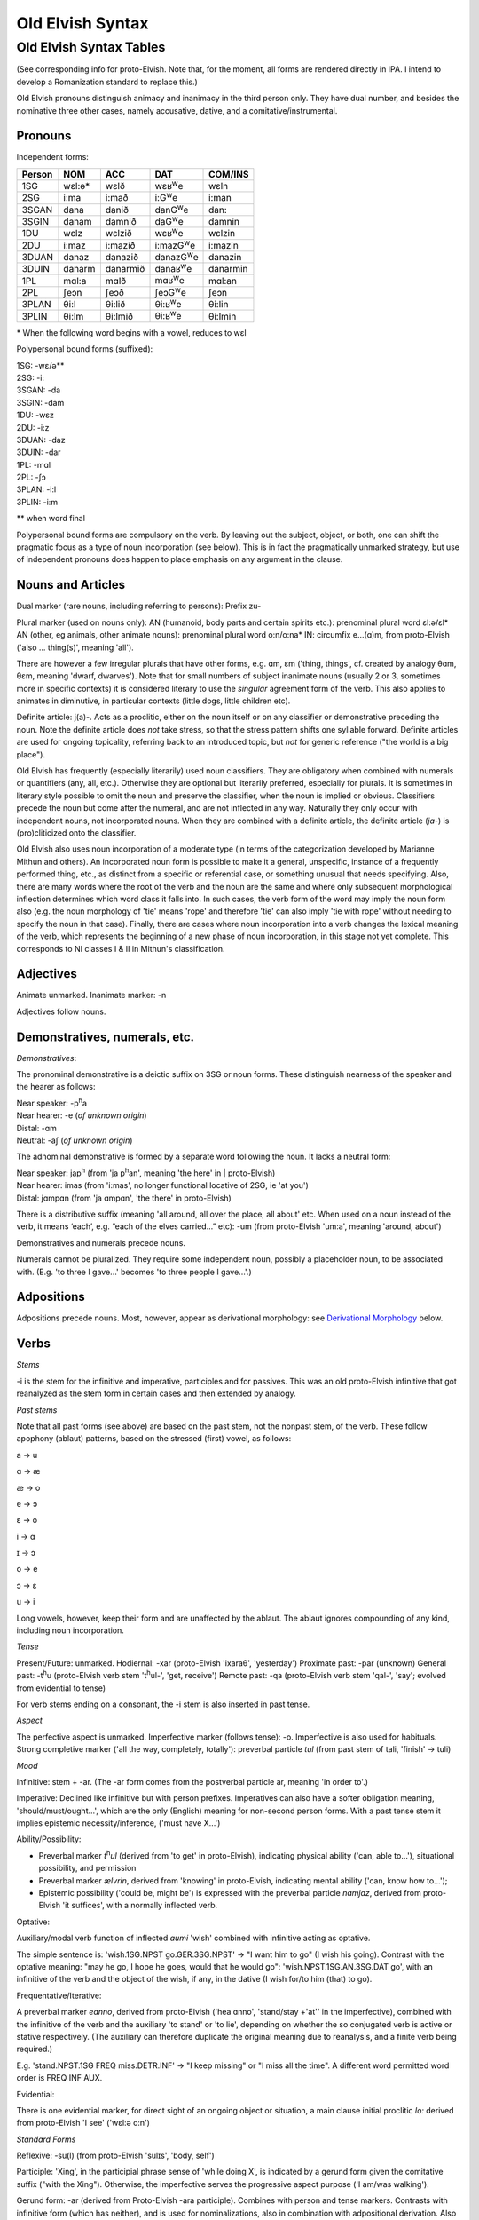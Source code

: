 =================
Old Elvish Syntax
=================

Old Elvish Syntax Tables
------------------------
(See corresponding info for proto-Elvish. Note that, for the moment, all forms
are rendered directly in IPA. I intend to develop a Romanization standard to replace this.)

Old Elvish pronouns distinguish animacy and inanimacy in the third person only.
They have dual number, and besides the nominative three other cases, namely
accusative, dative, and a comitative/instrumental.

Pronouns
********

Independent forms:

====== ====== ======== ============ ========
Person NOM    ACC      DAT          COM/INS
====== ====== ======== ============ ========
1SG    wɛl:ə* wɛlð     wɛʁ\ |We|    wɛln
2SG    i\:ma  i\:mað   i\:G\ |We|   i:man
3SGAN  dana   danið    danG\ |We|   dan:
3SGIN  danam  damnið   daG\ |We|    damnin
1DU    wɛlz   wɛlzið   wɛʁ\ |We|    wɛlzin
2DU    i\:maz i\:mazið i:mazG\ |We| i:mazin
3DUAN  danaz  danazið  danazG\ |We| danazin
3DUIN  danarm danarmið danaʁ\ |We|  danarmin
1PL    mɑl\:a mɑlð     mɑʁ\ |We|    mɑl:an
2PL    ʃeɔn   ʃeɔð     ʃeɔG\ |We|   ʃeɔn
3PLAN  θi\:l  θi\:lið  θi:ʁ\ |We|   θi:lin
3PLIN  θi\:lm θi\:lmið θi:ʁ\ |We|   θi:lmin
====== ====== ======== ============ ========

.. |We| replace:: :superscript:`w`\ e

\* When the following word begins with a vowel, reduces to wɛl

Polypersonal bound forms (suffixed):

| 1SG: -wɛ/ə\*\*
| 2SG: -i:
| 3SGAN: -da
| 3SGIN: -dam
| 1DU: -wɛz
| 2DU: -i:z
| 3DUAN: -daz
| 3DUIN: -dar
| 1PL: -mɑl
| 2PL: -ʃɔ
| 3PLAN: -i:l
| 3PLIN: -i:m

\*\* when word final

Polypersonal bound forms are compulsory on the verb. By leaving out the subject, object, or both, one can shift the pragmatic focus as a type of noun
incorporation (see below). This is in fact the pragmatically unmarked
strategy, but use of independent pronouns does happen to place emphasis
on any argument in the clause.

Nouns and Articles
******************

Dual marker (rare nouns, including referring to persons): Prefix zu-

Plural marker (used on nouns only):
AN (humanoid, body parts and certain spirits etc.): prenominal plural
word ɛl:ə/ɛl\*
AN (other, eg animals, other animate nouns): prenominal plural word
o:n/o:na\*
IN: circumfix e...(ɑ)m, from proto-Elvish ('also ... thing(s)', meaning
'all').

There are however a few irregular plurals that have other forms, e.g.
ɑm, ɛm ('thing, things', cf. created by analogy θɑm, θɛm, meaning
'dwarf, dwarves'). Note that for small numbers of subject inanimate
nouns (usually 2 or 3, sometimes more in specific contexts) it is
considered literary to use the *singular* agreement form of the verb. This
also applies to animates in diminutive, in particular contexts (little
dogs, little children etc).

Definite article: j(a)-. Acts as a proclitic, either on the noun itself
or on any classifier or demonstrative preceding the noun. Note the
definite article does *not* take stress, so that the stress pattern
shifts one syllable forward. Definite articles are used for ongoing
topicality, referring back to an introduced topic, but *not* for generic
reference ("the world is a big place").

Old Elvish has frequently (especially literarily) used noun classifiers. They
are obligatory when combined with numerals or quantifiers (any, all,
etc.). Otherwise they are optional but literarily preferred, especially
for plurals. It is sometimes in literary style possible to omit the noun
and preserve the classifier, when the noun is implied or obvious.
Classifiers precede the noun but come after the numeral, and are not
inflected in any way. Naturally they only occur with independent nouns,
not incorporated nouns. When they are combined with a definite article,
the definite article (*ja-*) is (pro)cliticized onto the
classifier.

Old Elvish also uses noun incorporation of a moderate type (in terms of the categorization developed by Marianne Mithun and others). An incorporated noun form is possible to make it a general, unspecific, instance of a frequently performed thing, etc., as distinct from a specific or referential case, or
something unusual that needs specifying. Also, there are many words
where the root of the verb and the noun are the same and where only
subsequent morphological inflection determines which word class it falls
into. In such cases, the verb form of the word may imply the noun form
also (e.g. the noun morphology of 'tie' means 'rope' and therefore 'tie'
can also imply 'tie with rope' without needing to specify the noun in
that case). Finally, there are cases where noun incorporation into a
verb changes the lexical meaning of the verb, which represents the
beginning of a new phase of noun incorporation, in this stage not yet
complete. This corresponds to NI classes I & II in Mithun's
classification.

Adjectives
**********

Animate unmarked.
Inanimate marker: -n

Adjectives follow nouns.

Demonstratives, numerals, etc.
******************************

*Demonstratives*:

The pronominal demonstrative is a deictic suffix on 3SG or noun forms. These distinguish nearness of the speaker and the hearer as follows:

| Near speaker: -p\ :superscript:`h`\ a
| Near hearer: -e (*of unknown origin*)
| Distal: -ɑm
| Neutral: -aʃ (*of unknown origin*)


The adnominal demonstrative is formed by a separate word following the noun. It lacks a neutral form:

| Near speaker: jap\ :superscript:`h` (from 'ja p\ :superscript:`h`\ an',  meaning 'the here' in | proto-Elvish)
| Near hearer: imas (from 'i:mas', no longer functional locative of 2SG, ie 'at you')
| Distal: jɑmpɑn (from 'ja ɑmpɑn', 'the there' in proto-Elvish)


There is a distributive suffix (meaning 'all around, all over the place, all about' etc. When used on a noun instead of the verb, it means ‘each’, e.g.
“each of the elves carried...” etc): -um (from proto-Elvish 'um:a', meaning 'around, about')

Demonstratives and numerals precede nouns.

Numerals cannot be pluralized. They require some independent noun,
possibly a placeholder noun, to be associated with. (E.g. 'to three I
gave...' becomes 'to three people I gave...'.)

Adpositions
***********

Adpositions precede nouns. Most, however, appear as derivational
morphology: see `Derivational Morphology`_ below.

Verbs
*****

*Stems*

-i is the stem for the infinitive and imperative, participles and for
passives. This was an old proto-Elvish infinitive that got reanalyzed as
the stem form in certain cases and then extended by analogy.

*Past stems*

Note that all past forms (see above) are based on the past stem, not the
nonpast stem, of the verb. These follow apophony (ablaut) patterns,
based on the stressed (first) vowel, as follows:

a -> u

ɑ -> æ

æ -> o

e -> ɔ

ɛ -> o

i -> ɑ

ɪ -> ɔ

o -> e

ɔ -> ɛ

u -> i

Long vowels, however, keep their form and are unaffected by the ablaut.
The ablaut ignores compounding of any kind, including noun
incorporation.

*Tense*

Present/Future: unmarked.
Hodiernal: -xar (proto-Elvish 'ixaraθ', 'yesterday')
Proximate past: -par (unknown)
General past: -t\ :superscript:`h`\ u (proto-Elvish verb stem 't\ :superscript:`h`\ ul-',
'get, receive')
Remote past: -qa (proto-Elvish verb stem 'qal-', 'say'; evolved from
evidential to tense)

For verb stems ending on a consonant, the -i stem is also inserted in
past tense.

*Aspect*

The perfective aspect is unmarked.
Imperfective marker (follows tense): -o. Imperfective is also used for
habituals.
Strong completive marker ('all the way, completely, totally'): preverbal particle *tul* (from past stem of tali, 'finish' -> tuli)

*Mood*

Infinitive: stem + -ar. (The -ar form comes from the postverbal particle
ar, meaning 'in order to'.)

Imperative: Declined like infinitive but with person prefixes.
Imperatives can also have a softer obligation meaning,
'should/must/ought...', which are the only (English) meaning for
non-second person forms. With a past tense stem it implies epistemic
necessity/inference, ('must have X...')

Ability/Possibility:

- Preverbal marker *t*\ :superscript:`h`\ *ul* (derived from 'to get' in proto-Elvish), indicating physical ability ('can, able to...'), situational possibility, and permission

- Preverbal marker *ælvrin*, derived from 'knowing' in proto-Elvish, indicating mental ability ('can, know how to...');

- Epistemic possibility ('could be, might be') is expressed with the preverbal particle *nɑmjaz*, derived from proto-Elvish 'it suffices', with a normally inflected verb.

Optative:

Auxiliary/modal verb function of inflected *aumi* 'wish' combined with
infinitive acting as optative.

The simple sentence is: 'wish.1SG.NPST go.GER.3SG.NPST' -> "I want him
to go" (I wish his going). Contrast with the optative meaning: "may he
go, I hope he goes, would that he would go": 'wish.NPST.1SG.AN.3SG.DAT
go', with an infinitive of the verb and the object of the wish, if any,
in the dative (I wish for/to him (that) to go).

Frequentative/Iterative:

A preverbal marker *eɑnno*, derived from proto-Elvish ('hea ɑnno',
'stand/stay +'at'' in the imperfective), combined with the infinitive of
the verb and the auxiliary 'to stand' or 'to lie', depending on whether
the so conjugated verb is active or stative respectively. (The auxiliary
can therefore duplicate the original meaning due to reanalysis, and a
finite verb being required.)

E.g. 'stand.NPST.1SG FREQ miss.DETR.INF' -> "I keep missing" or "I miss
all the time". A different word permitted word order is FREQ INF AUX.

Evidential:

There is one evidential marker, for direct sight of an ongoing object
or situation, a main clause initial proclitic *lo:* derived from
proto-Elvish 'I see' ('wɛl:ə o:n')

*Standard Forms*

Reflexive: -su(l) (from proto-Elvish 'sulɪs', 'body, self')

Participle: 'Xing', in the participial phrase sense of 'while doing X',
is indicated by a gerund form given the comitative suffix ("with the
Xing"). Otherwise, the imperfective serves the progressive aspect
purpose ('I am/was walking').

Gerund form: -ar (derived from Proto-Elvish -ara participle). Combines
with person and tense markers. Contrasts with infinitive form (which has
neither), and is used for nominalizations, also in combination with
adpositional derivation. Also an already old fashioned or literary form
of the 'should' clause appears with a gerund, such: 'always
have.2.SG.GER' = 'you should always have, make sure you always have'
etc.

Passive: there are two detransitivizers, which vary by verb. The
detransitivizer combined with an obligatory agent in the instrumental
case creates a passive. They have evolved from a proto-form, resp. a
benefactive and a malefactive. The detransitivizer in question used for
the verb depends on which of the proto-forms was most commonly
associated with it in proto-Elvish, e.g. 'cut' with a malefactive,
'give' or 'help' with a benefactive, etc. This is because in
proto-Elvish these acted a kind of middle between applicatives and
derivation (like in German) and therefore over time came to allow
intransitive usage (eg 'to give-for', or 'to cut-attheexpenseof', no
longer requiring an object). That form then morphed into an intransitive
in Old Elvish. The default form is the one derived from the malefactive.

The benefactive derived form is a suffix -s:a

The malefactive derived form is a suffix -wa (cf. proto-Elvish
*q*\ :superscript:`w`\ *ar* = 'cut', which is thought to be the remote origin of
the malefactive)

Clausal:
********

Negation:

Proclitic on first verb, noun, adjective, demonstrative, or pronoun:
emin- (from proto-Elvish 'e min', 'and not-be')

Qs:

- Polarity enclitic on subject, with SVO word order: -ami:n (from proto-Elvish 'or not-be', derived from negation marker, with vowel lengthening as result of emphatic shift)

- Interrogative enclitic on subject, with SVO word order: -ʃa (from defunct proto-Elvish verb for 'do')

Relative clause markers:

- Interrogative pronoun (inflected for case and noun class): θær (*pl.* θæri) ('who, what'), mainly used in independent pronominal position

- Verbal suffix -daθ (*orig. via 'da+θær'*), forming a relative form of the verb ('the one who died...' -> DEF.man die.PST.3.SG.REL)

- A third form is e.g. 'DEF.house live.GER.PST.1SG' -> "the house where I lived", "the house which I lived in" (lit. "the house of my past living") for subordinate clauses involving literal or figurative locational prepositional complements (in which, against which, to which, etc, contextually to be determined). Note the order change from the usual predicate-complement structure.

Possessives:
************

- Possessives are marked by the possessive enclitic -u, which attaches to the first noun of the possessed phrase, followed by the (non-obligatory) pronoun markers.

E.g. 'I get the dog's big white bone' = *t*\ :superscript:`h`\ *ulwə* *eulnda
galau ail yasi:lɑn:il* (get.1SG bone.3SG snow.like big DEF.dog)

Adverbials:
***********

There's some adverbial/conjuncting things that serve primarily temporal
and sequential purposes. These are generally clitics which can be
attached to any word in the clause for relevant emphatic effect, such
as:

- 'Then, and then, subsequently' is the proclitic e:-

- 'Then, at that moment' is the proclitic a:-

.. _`Derivational Morphology`:

Derivational Morphology
***********************

Old Elvish has a great deal of lexically specific derivational suffixes,
which precede TAM markers. These can be attached to the basic roots and
by doing so interact with relevant nominal or verbal morphology,
although some can be attached to either; as well as numerals and other
word classes where relevant ('to three were given rings...').There are
also some more 'general' derivational forms, such as locative ones.

The derivational forms can also appear as parts of predicate
constructions when combined with verbal morphology, e.g.
('shoe.inside.(NONPAST).3SG snail ' = the snail is inside the shoe).

Note that often it is also possible to express the same meaning
nonderivationally. Generally, this will have topicalizing or emphatic
effect.

*Nominal morphology*

- Diminutive: -il

- Augmentative: -ul

(Note that diminutives usually have a positive association and
augmentatives a negative one. Diminutives and augmentatives can also be
used on adjectives to mean 'a little' or 'very' respectively, with a
possible but not obligatory contextual meaning of 'too much' of either.)

- Collective or cluster, belonging together: -mɔn

- Surface, area, room, place for doing: -tal

- Ex-, former: i- (*past root*)

- Food: -ʃal, -ʃah

- -like, akin to: -au

- Time: C/_# -> s (e.g. *nathail* 'moon' -> *nathais* 'month')

- Stative nominalizer (state of being): -lɔn, -ɑn

- Habitual or institutionalized doer or performer of some V (for persons only), or producer or effecter of some V (for objects), or creature identified primarily with some specific action (for animals, spirits etc.; alternative to imperfective habitual verb form as noun): -sul

- Holding, containing (or holder, container): dun-

*Verbal morphology*

- Intermittently, occasionally: -k\ :superscript:`w`\ a

- Intensifier: reduplication of root (usually first V or CV)

- Causative: ɛs-

- Diminutive/de-intensifier: -un or -ɔn directly after the stem, before any verbal morphology. This indicates a semantic form of the verb with reduced intensity, e.g. 'a bit, a little'. Sometimes this has lexically specific meaning. It is not productive on all verbs. Ex.: o:n 'see' -> o:nɔn 'glance at, glimpse'; ɑn: 'stand, stay' -> ɑn:ɔn 'stay briefly'; ɪnd 'sleep' -> ɪndɔn 'nap *(verb*)'

- Together, joining two things: zu\- (cf. dual on certain nouns)

- Again ('re-'): ɪ+duplicate following consonant, else ɪh-

*Locatives*

- At (direction of), toward, onto: -(i)ð

- To, for, into: -G\ :superscript:`w`\ e

- With (com. and ins.), using: -(i)n

- Forward, in a straight line: -kau

- Out, away: o-

- On, at (static), on top of: -efe

- Far (both adj. and adv.): -yɑm (from distal demonst. morphology)

- Near, close (as above): -yap\ :superscript:`h`

- Around, to the back of: -ɪ
